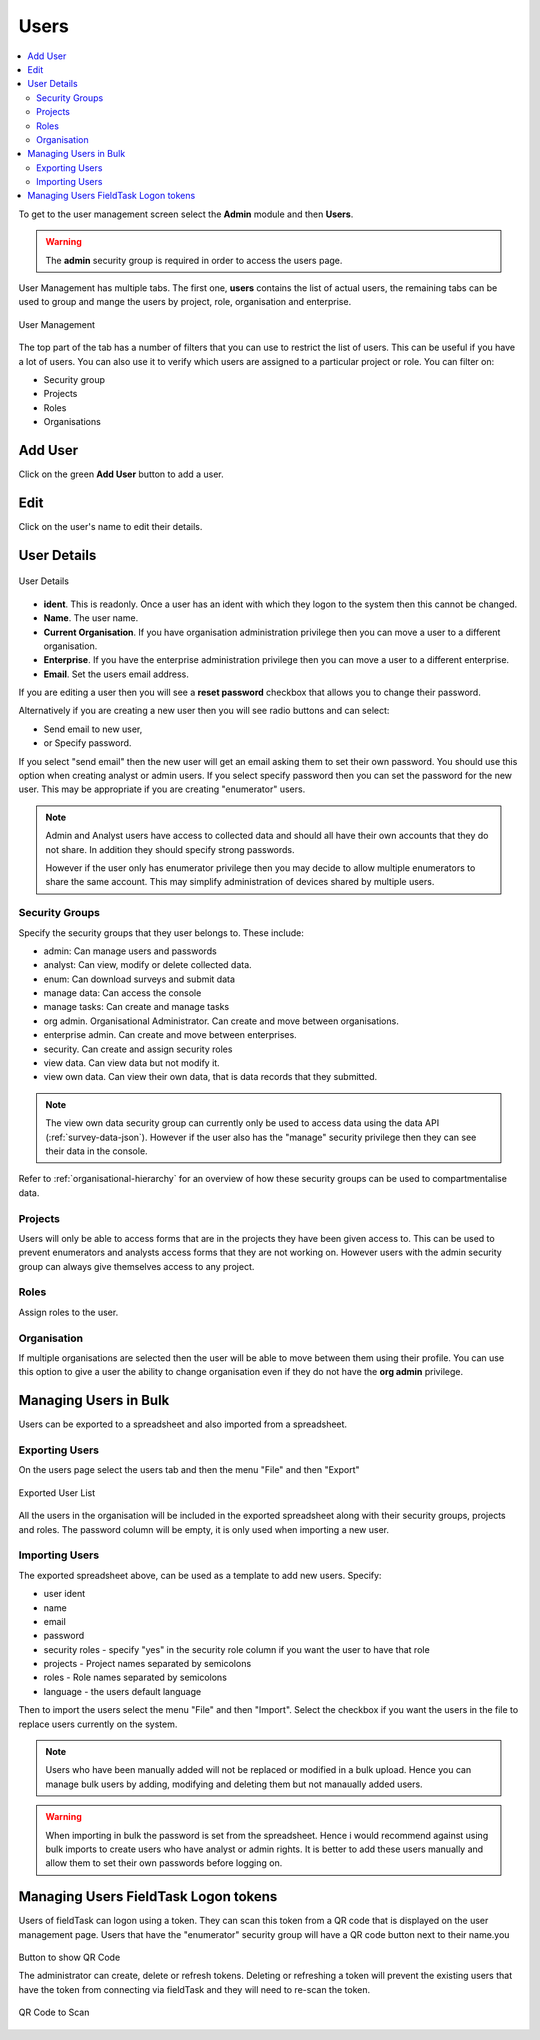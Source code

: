 Users
=====

.. contents::
 :local:
 
To get to the user management screen select the **Admin** module and then **Users**.

.. warning::

  The **admin** security group is required in order to access the users page.

User Management has multiple tabs.  The first one, **users** contains the list of actual users, the remaining tabs
can be used to group and mange the users by project, role, organisation and enterprise. 

.. figure::  _images/users.jpg
   :align:   center
   :width:   600px
   :alt:     User Management
   
   User Management
   
The top part of the tab has a number of filters that you can use to restrict the list of users.  This can be useful
if you have a lot of users.  You can also use it to verify which users are assigned to a particular project or role.
You can filter on:

*  Security group
*  Projects
*  Roles
*  Organisations

Add User
--------

Click on the green **Add User** button to add a user.

Edit 
-----

Click on the user's name to edit their details.

User Details
------------

.. figure::  _images/users1.jpg
   :align:   center
   :width:   500px
   :alt:     User Details
   
   User Details
   
*  **ident**.  This is readonly.  Once a user has an ident with which they logon to the system then this cannot
   be changed.
*  **Name**.  The user name.
*  **Current Organisation**.  If you have organisation administration privilege then you can move a user
   to a different organisation.
*  **Enterprise**.  If you have the enterprise administration privilege then you can move a user to a different 
   enterprise.
*  **Email**.  Set the users email address.

If you are editing a user then you will see a **reset password** checkbox that allows you to change their password.

Alternatively if you are creating a new user then you will see radio buttons and can select:

*  Send email to new user,
*  or Specify password.

If you select "send email" then the new user will get an email asking them to set their own password.  You should
use this option when creating analyst or admin users.  If you select specify password then you can set the password
for the new user.  This may be appropriate if you are creating "enumerator" users.

.. note::

  Admin and Analyst users have access to collected data and should all have their own accounts that they do not share. In addition they should
  specify strong passwords.  

  However if the user only has enumerator privilege then you may decide to allow multiple
  enumerators to share the same account. This may simplify administration of devices shared by multiple users. 

.. _security-groups:

Security Groups
+++++++++++++++

Specify the security groups that they user belongs to. These include:

*  admin:  Can manage users and passwords
*  analyst: Can view, modify or delete collected data.
*  enum: Can download surveys and submit data
*  manage data: Can access the console
*  manage tasks: Can create and manage tasks
*  org admin.  Organisational Administrator. Can create and move between organisations.
*  enterprise admin.  Can create and move between enterprises.
*  security.  Can create and assign security roles
*  view data.  Can view data but not modify it.
*  view own data.  Can view their own data, that is data records that they submitted.

.. note::

  The view own data security group can currently only be used to access data using the data API (:ref:`survey-data-json`).  However if the user also
  has the "manage" security privilege then they can see their data in the console.

Refer to :ref:`organisational-hierarchy` for an overview of how these security groups can be used to compartmentalise data.

Projects
+++++++++

Users will only be able to access forms that are in the projects they have been given access to.  
This can be used to prevent enumerators and analysts access forms that they are not working on.  
However users with the admin security group can always give themselves access to any project.

Roles
+++++

Assign roles to the user.

Organisation
++++++++++++

If multiple organisations are selected then the user will be able to move between them using their profile.
You can use this option to give a user the ability to change organisation even if they do not have the **org admin**
privilege.

Managing Users in Bulk
----------------------

Users can be exported to a spreadsheet and also imported from a spreadsheet.

Exporting Users
+++++++++++++++

On the users page select the users tab and then the menu "File" and then "Export"

.. figure::  _images/users2.jpg
   :align:   center
   :alt:     A spreadsheet with a list of user names and the security groups that they belong to
   
   Exported User List

All the users in the organisation will be included in the exported spreadsheet along with their security groups, projects and roles.  The password 
column will be empty, it is only used when importing a new user.

Importing Users
+++++++++++++++

The exported spreadsheet above, can be used as a template to add new users.  Specify:

*  user ident
*  name
*  email
*  password
*  security roles - specify "yes" in the security role column if you want the user to have that role
*  projects - Project names separated by semicolons
*  roles - Role names separated by semicolons
*  language - the users default language

Then to import the users select the menu "File" and then "Import".  Select the checkbox if you want the users in the file to replace users currently on
the system.

.. note::

  Users who have been manually added will not be replaced or modified in a bulk upload.  Hence you can manage bulk users by adding, modifying and deleting them
  but not manaually added users.

.. Warning::

  When importing in bulk the password is set from the spreadsheet.  Hence i would recommend against using bulk imports to create users who have analyst or admin rights.
  It is better to add these users manually and allow them to set their own passwords before logging on.


Managing Users FieldTask Logon tokens
-------------------------------------

Users of fieldTask can logon using a token.  They can scan this token from a QR code that is displayed on the user management page.
Users that have the "enumerator" security group will have a QR code button next to their name.you

.. figure::  _images/ftLogin3.png
   :align:   center
   :alt:     User administration page with an arrow pointing to the QR code button

   Button to show QR Code

   The administrator can create, delete or refresh tokens.  Deleting or refreshing a token will prevent the existing users that have the
   token from connecting via fieldTask and they will need to re-scan the token.

   .. figure::  _images/ftLogin4.png
      :align:   center
      :alt:     Popup showing QR Code

      QR Code to Scan